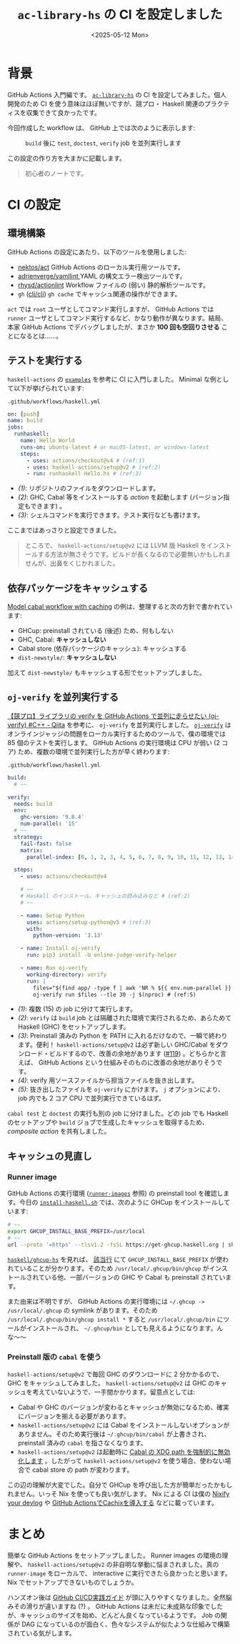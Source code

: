 #+TITLE: =ac-library-hs= の CI を設定しました
#+DATE: <2025-05-12 Mon>

* 背景

GitHub Actions 入門編です。 [[https://github.com/toyboot4e/ac-library-hs][=ac-library-hs=]] の CI を設定してみました。個人開発のため CI を使う意味はほぼ無いですが、競プロ・ Haskell 関連のプラクティスを収集できて良かったです。

今回作成した workflow は、 GitHub 上では次のように表示します:

#+CAPTION: =build= 後に =test=, =doctest=, =verify= job を並列実行します
[[./img/2025-05-12-ci.png]]

この設定の作り方を大まかに記載します。

#+BEGIN_QUOTE
初心者のノートです。
#+END_QUOTE

* CI の設定

** 環境構築

GitHub Actions の設定にあたり、以下のツールを使用しました:

- [[https://github.com/nektos/act][nektos/act]]
  GitHub Actions のローカル実行用ツールです。
- [[https://github.com/adrienverge/yamllint][adrienverge/yamllint ]]
  YAML の構文エラー検出ツールです。
- [[https://github.com/rhysd/actionlint][rhysd/actionlint]]
  Workflow ファイルの (弱い) 静的解析ツールです。
- =gh= ([[https://github.com/cli/cli][cli/cli]])
  =gh cache= でキャッシュ関連の操作ができます。

=act= では =root= ユーザとしてコマンド実行しますが、 GitHub Actions では =runner= ユーザとしてコマンド実行するなど、かなり動作が異なります。結局、本家 GitHub Actions でデバッグしましたが、まさか *100 回も空回りさせる* ことになるとは……。

** テストを実行する

=haskell-actions= の [[https://github.com/haskell-actions/setup/blob/main/docs/examples.md][=examples=]] を参考に CI に入門しました。 Minimal な例として以下が挙げられています:

#+CAPTION: =.github/workflows/haskell.yml=
#+BEGIN_SRC yaml
on: [push]
name: build
jobs:
  runhaskell:
    name: Hello World
    runs-on: ubuntu-latest # or macOS-latest, or windows-latest
    steps:
      - uses: actions/checkout@v4 # (ref:1)
      - uses: haskell-actions/setup@v2 # (ref:2)
      - run: runhaskell Hello.hs # (ref:3)
#+END_SRC

- [[(1)]]: リポジトリのファイルをダウンロードします。
- [[(2)]]: GHC, Cabal 等をインストールする /action/ を起動します (バージョン指定もできます) 。
- [[(3)]]: シェルコマンドを実行できます。テスト実行なども書けます。

ここまではあっさりと設定できました。

#+BEGIN_QUOTE
ところで、 =haskell-actions/setup@v2= には LLVM 版 Haskell をインストールする方法が無さそうです。ビルドが長くなるので必要無いかもしれませんが、出鼻をくじかれました。
#+END_QUOTE

** 依存パッケージをキャッシュする

[[https://github.com/haskell-actions/setup/blob/main/docs/examples.md#model-cabal-workflow-with-caching][Model cabal workflow with caching]] の例は、整理すると次の方針で書かれています:

- GHCup: preinstall されている (後述) ため、何もしない
- GHC, Cabal: *キャッシュしない*
- Cabal store (依存パッケージのキャッシュ): キャッシュする
- =dist-newstyle/=: *キャッシュしない*

加えて =dist-newstyle/= もキャッシュする形でセットアップしました。

** =oj-verify= を並列実行する

[[https://qiita.com/uni_kakurenbo/items/b47d9e6e3582e2149d63][【競プロ】ライブラリの verify を GitHub Actions で並列に走らせたい (oj-verify) #C++ - Qiita]] を参考に、 =oj-verify= を並列実行しました。 [[https://github.com/online-judge-tools/verification-helper][=oj-verify=]] はオンラインジャッジの問題をローカル実行するためのツールで、僕の環境では 85 個のテストを実行します。 GitHub Actions の実行環境は CPU が弱い (2 コア) ため、複数の環境で並列実行した方が早く終わります:

#+CAPTION: =.github/workflows/haskell.yml=
#+BEGIN_SRC yaml
  build:
    # ~~

  verify:
    needs: build
    env:
      ghc-version: '9.8.4'
      num-parallel: '15'
    # ~~
    strategy:
      fail-fast: false
      matrix:
        parallel-index: [0, 1, 2, 3, 4, 5, 6, 7, 8, 9, 10, 11, 12, 13, 14] # (ref:1)

    steps:
      - uses: actions/checkout@v4

      # ~~
      # Haskell のインストール、キャッシュの読み込みなど # (ref:2)
      # ~~

      - name: Setup Python
        uses: actions/setup-python@v5 # (ref:3)
        with:
          python-version: '3.13'

      - name: Install oj-verify
        run: pip3 install -U online-judge-verify-helper

      - name: Run oj-verify
        working-directory: verify
        run: |
          files="$(find app/ -type f | awk 'NR % ${{ env.num-parallel }} == ${{ matrix.parallel-index }}')" # (ref:4)
          oj-verify run $files --tle 30 -j $(nproc) # (ref:5)
#+END_SRC

- [[(1)]]: 複数 (15) の job に分けて実行します。
- [[(2)]]: =verify= は =build= job とは隔離された環境で実行されるため、あらためて Haskell (GHC) をセットアップします。
- [[(3)]]: Preinstall 済みの Python を PATH に入れるだけなので、一瞬で終わります。便利！ =haskell-actions/setup@v2= は必ず新しい GHC/Cabal をダウンロード・ビルドするので、改善の余地があります ([[https://github.com/haskell-actions/setup/issues/119][#119]]) 。どちらかと言えば、 GitHub Actions という仕組みそのものに改善の余地がありそうです。
- [[(4)]]: verify 用ソースファイルから担当ファイルを抜き出します。
- [[(5)]]: 抜き出したファイルを =oj-verify= にかけます。 =j= オプションにより、 job 内でも 2 コア CPU で並列実行できているはず。

=cabal test= と =doctest= の実行も別の job に分けました。どの job でも Haskell のセットアップや =build= ジョブで生成したキャッシュを取得するため、 /composite action/ を共有しました。

** キャッシュの見直し

*** Runner image

GitHub Actions の実行環境 ([[https://github.com/actions/runner-images][=runner-images=]] 参照) の preinstall tool を確認します。今日の [[https://github.com/actions/runner-images/blob/25b33392eaa1122a494597b09ecfddd8c3cd1fa1/images/ubuntu/scripts/build/install-haskell.sh][=install-haskell.sh=]] では、次のように GHCup をインストールしています:

#+BEGIN_SRC sh
# ~~
export GHCUP_INSTALL_BASE_PREFIX=/usr/local
# ~~
url --proto '=https' --tlsv1.2 -fsSL https://get-ghcup.haskell.org | sh > /dev/null 2>&1 || true
#+END_SRC

[[https://github.com/haskell/ghcup-hs][=haskell/ghcup-hs=]] を見れば、 [[https://github.com/haskell/ghcup-hs/blob/87ff2a99dea1bdf4d8efb8b4a7cbbd58e30c3819/scripts/bootstrap/bootstrap-haskell#L91][該当行]] にて =GHCUP_INSTALL_BASE_PREFIX= が使われていることが分かります。そのため =/usr/local/.ghcup/bin/ghcup= がインストールされている他、一部バージョンの GHC や Cabal も preinstall されています。

また由来は不明ですが、 GitHub Actions の実行環境には =~/.ghcup -> /usr/local/.ghcup= の symlink があります。そのため =/usr/local/.ghcup/bin/ghcup install *= すると =/usr/local/.ghcup/bin= にツールがインストールされ、 =~/.ghcup/bin= としても見えるようになります。んな〜〜

*** Preinstall 版の =cabal= を使う

=haskell-actions/setup@v2= で毎回 GHC のダウンロードに 2 分かかるので、 GHC をキャッシュしてみました。 =haskell-actions/setup@v2= は GHC のキャッシュを考えていないようで、一手間かかります。留意点としては:

- Cabal や GHC のバージョンが変わるとキャッシュが無効になるため、確実にバージョンを揃える必要があります。
- =haskell-actions/setup@v2= には Cabal をインストールしないオプションがありません。そのため実行後は =~/.ghcup/bin/cabal= が上書きされ、 preinstall 済みの =cabal= を指さなくなります。
- =haskell-actions/setup@v2= は起動時に [[https://github.com/haskell-actions/setup/issues/108#issuecomment-2574825536][Cabal の XDG path を強制的に無効化します]] 。したがって =haskell-actions/setup@v2= を使う場合、使わない場合で cabal store の path が変わります。

この辺の理解が大変でした。自分で GHCup を呼び出した方が簡単だったかもしれません。いっそ Nix を使っても良い気がします。 Nix による CI は僕の [[http://localhost:8080/2025-05-10-nixify-your-devlog.html][Nixify your devlog]] や [[https://www.takeokunn.org/posts/fleeting/20250510192642-use_cachix_in_github_actions/][GitHub ActionsでCachixを導入する]] などに載っています。

* まとめ

簡単な GitHub Actions をセットアップしました。 Runner images の環境の理解や、 =haskell-actions/setup@v2= の非自明な挙動に悩まされました。真の =runner-image= をローカルで、 interactive に実行できたら良かったと思います。 Nix でセットアップできないものでしょうか。

ハンズオン後は [[https://gihyo.jp/book/2024/978-4-297-14173-8][GitHub CI/CD実践ガイド]] が頭に入りやすくなりました。全然脳みその滑りが違いますね (?) 。 GitHub Actions は未だに未成熟な印象でしたが、キャッシュのサイズを始め、どんどん良くなっているようです。 Job の関係が DAG になっているのが面白く、色々なシステムが似たような仕組みで構築されている気がします。

